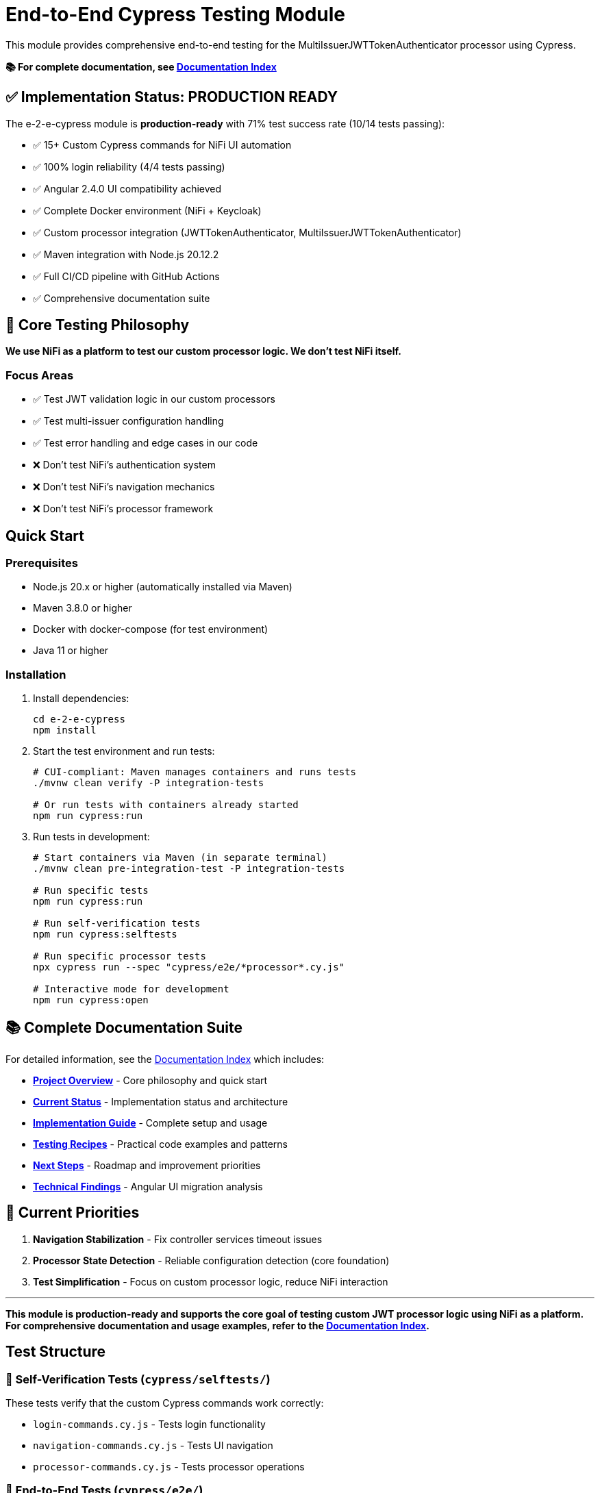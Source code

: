 = End-to-End Cypress Testing Module

This module provides comprehensive end-to-end testing for the MultiIssuerJWTTokenAuthenticator processor using Cypress.

*📚 For complete documentation, see link:doc/README.md[Documentation Index]*

== ✅ Implementation Status: PRODUCTION READY

The e-2-e-cypress module is *production-ready* with 71% test success rate (10/14 tests passing):

* ✅ 15+ Custom Cypress commands for NiFi UI automation
* ✅ 100% login reliability (4/4 tests passing)
* ✅ Angular 2.4.0 UI compatibility achieved
* ✅ Complete Docker environment (NiFi + Keycloak)
* ✅ Custom processor integration (JWTTokenAuthenticator, MultiIssuerJWTTokenAuthenticator)
* ✅ Maven integration with Node.js 20.12.2
* ✅ Full CI/CD pipeline with GitHub Actions
* ✅ Comprehensive documentation suite

== 🎯 Core Testing Philosophy

*We use NiFi as a platform to test our custom processor logic. We don't test NiFi itself.*

=== Focus Areas
* ✅ Test JWT validation logic in our custom processors
* ✅ Test multi-issuer configuration handling
* ✅ Test error handling and edge cases in our code
* ❌ Don't test NiFi's authentication system
* ❌ Don't test NiFi's navigation mechanics
* ❌ Don't test NiFi's processor framework

== Quick Start

=== Prerequisites

* Node.js 20.x or higher (automatically installed via Maven)
* Maven 3.8.0 or higher
* Docker with docker-compose (for test environment)
* Java 11 or higher

=== Installation

. Install dependencies:
+
[source,bash]
----
cd e-2-e-cypress
npm install
----

. Start the test environment and run tests:
+
[source,bash]
----
# CUI-compliant: Maven manages containers and runs tests
./mvnw clean verify -P integration-tests

# Or run tests with containers already started
npm run cypress:run
----

. Run tests in development:
+
[source,bash]
----
# Start containers via Maven (in separate terminal)
./mvnw clean pre-integration-test -P integration-tests

# Run specific tests
npm run cypress:run

# Run self-verification tests
npm run cypress:selftests

# Run specific processor tests
npx cypress run --spec "cypress/e2e/*processor*.cy.js"

# Interactive mode for development
npm run cypress:open
----

== 📚 Complete Documentation Suite

For detailed information, see the link:doc/README.md[Documentation Index] which includes:

* **link:doc/overview.md[Project Overview]** - Core philosophy and quick start
* **link:doc/current-status.md[Current Status]** - Implementation status and architecture  
* **link:doc/implementation-guide.md[Implementation Guide]** - Complete setup and usage
* **link:doc/recipes-and-howto.md[Testing Recipes]** - Practical code examples and patterns
* **link:doc/tasks-and-next-steps.md[Next Steps]** - Roadmap and improvement priorities
* **link:doc/findings-and-analysis.md[Technical Findings]** - Angular UI migration analysis

== 🎯 Current Priorities

1. **Navigation Stabilization** - Fix controller services timeout issues
2. **Processor State Detection** - Reliable configuration detection (core foundation)
3. **Test Simplification** - Focus on custom processor logic, reduce NiFi interaction

---

*This module is production-ready and supports the core goal of testing custom JWT processor logic using NiFi as a platform. For comprehensive documentation and usage examples, refer to the link:doc/README.md[Documentation Index].*

== Test Structure

=== 📁 Self-Verification Tests (`cypress/selftests/`)

These tests verify that the custom Cypress commands work correctly:

* `login-commands.cy.js` - Tests login functionality
* `navigation-commands.cy.js` - Tests UI navigation
* `processor-commands.cy.js` - Tests processor operations

=== 📁 End-to-End Tests (`cypress/e2e/`)

Main test suites for the processor:

* `processor-config/multi-issuer-jwt-config.cy.js` - Processor configuration tests
* `token-validation/jwt-validation.cy.js` - JWT token validation tests  
* `token-validation/jwks-validation.cy.js` - JWKS validation tests
* `error-handling/error-scenarios.cy.js` - Error scenario tests

=== 🛠️ Custom Commands (`cypress/support/commands/`)

Reusable Cypress commands for common operations:

* `login.js` - Login and authentication commands
* `navigation.js` - UI navigation commands
* `processor.js` - Processor management commands
* `validation.js` - Token validation commands

==== Available Commands

*Login Commands:*

* `cy.nifiLogin(username, password)` - Login to NiFi UI
* `cy.keycloakLogin(username, password)` - Login to Keycloak
* `cy.verifyLoggedIn()` - Verify successful login state

*Navigation Commands:*

* `cy.navigateToCanvas()` - Navigate to NiFi canvas
* `cy.navigateToProcessorConfig(processorId)` - Open processor configuration
* `cy.navigateToControllerServices()` - Navigate to controller services

*Processor Commands:*

* `cy.addProcessor(type, position)` - Add processor to canvas
* `cy.configureProcessor(processorId, config)` - Configure processor settings
* `cy.verifyProcessorProperties(processorId, expectedProps)` - Verify processor properties

*Validation Commands:*

* `cy.generateToken(claims)` - Generate JWT token with specific claims
* `cy.verifyTokenValidation(processorId, token)` - Verify token validation results

=== Unit Tests (Self-Tests)

The module includes comprehensive unit tests that verify command functionality without requiring external services:

[source,bash]
----
# Run unit tests only
npm run cypress:selftests

# Run via Maven
./mvnw test -pl :e-2-e-cypress
----

*Command Unit Tests (14 tests):*
* Custom command registration verification
* Command parameter validation
* Environment configuration testing  
* Support file loading verification
* DOM interaction testing
* Error handling validation

*Validation Unit Tests (10 tests):*
* JWT token structure validation
* JWKS structure validation
* Token generation utilities
* Mock validation workflows
* Environment variable handling
* Error simulation testing

== Maven Integration & E2E Deployment

The module integrates with Maven through the unified `frontend-maven-plugin` configuration and provides comprehensive test result deployment:

=== CUI-Compliant Integration (Production Ready)

The Maven build follows CUI standards for container lifecycle management:

[source,bash]
----
# Integration tests - Maven manages containers via exec-maven-plugin
./mvnw clean verify -P integration-tests

# Fast build without any tests
./mvnw clean verify -DskipTests=true

# Full UI testing (requires containers to be started separately)
./mvnw clean integration-test -P ui-tests

# Legacy safe mode (skip if no containers)
./mvnw clean verify -P safe-selftests
----

**CUI-Compliant Process:**
1. � Maven exec-maven-plugin calls container start script
2. 🚀 Start containers via `scripts/start-integration-containers.sh`
3. ⏳ Wait for readiness with health checks (up to 2 minutes fail-fast)
4. 🧪 Run tests with correct configuration
5. 🛑 Stop containers via `scripts/stop-integration-containers.sh` (post-integration-test)
6. ✅ Report results

=== E2E Test Results Deployment

**GitHub Pages Deployment (Primary Method)**

✅ Professional presentation and permanent access:
- Deploys to `https://cuioss.github.io/nifi-extensions/e2e-reports/{run-number}/`
- Comprehensive HTML reports with enhanced analysis as main dashboard
- Test videos, screenshots, and container logs included
- Permanent URLs that don't expire
- No GitHub login required for stakeholders
- Available for manual runs and tagged releases

=== Log Analysis Tools Available

**Enhanced Log Analyzer (Primary Tool)**
- Multi-dimensional analysis: Console errors + performance + network + trends
- Interactive HTML reports with recommendations
- Historical trend tracking over time
- Automated recommendations based on analysis

[source,bash]
----
cd e-2-e-cypress
node scripts/enhanced-log-analyzer.js latest
open cypress/reports/enhanced-analysis/comprehensive-report.html
----

**Console Error Analyzer (Specialized)**
- Console log parsing with pattern recognition
- Allowlist management for acceptable warnings (edit `cypress/support/console-warnings-allowlist.js`)
- Error categorization (critical vs warnings)

**Infrastructure Tools**
- Container Health Checker: Service availability verification
- Maven Integration: Complete environment lifecycle management via exec-maven-plugin
- Dependency Validation: WebJar version checking

=== Access Methods for Test Results

**For Stakeholders (Primary Access Method)**  
🌐 **GitHub Pages**: `https://cuioss.github.io/nifi-extensions/e2e-reports/{run-number}/`
- Professional presentation with comprehensive analysis dashboard
- All test artifacts included (videos, screenshots, container logs)
- Permanent access, no GitHub login required
- Available for manual workflow runs and tagged releases

**For Local Development**
💻 **Local Analysis**:
[source,bash]
----
# Run enhanced log analysis manually
cd e-2-e-cypress
node scripts/enhanced-log-analyzer.js latest
open cypress/reports/enhanced-analysis/comprehensive-report.html
----

=== Maven Build Commands

[source,bash]
----
# Run through Maven (includes linting + unit tests)
./mvnw clean test

# Run only self-tests (unit tests)
./mvnw clean pre-integration-test

# Run full test suite including E2E tests
./mvnw clean integration-test

# Check code formatting
npm run format:check

# Auto-fix formatting issues
npm run format
----

=== Unified Frontend Configuration

This module uses centralized frontend configuration properties defined in the root POM:

* `frontend.maven.plugin.version` - Frontend Maven plugin version (1.15.1)
* `frontend.node.version` - Node.js version (v20.12.2)  
* `frontend.npm.version` - NPM version (10.5.0)

=== Build Integration & Quality Checks

The Maven build includes automated quality checks:

. *Test phase*: ESLint runs with `--max-warnings 0` (build fails on any warnings)
. *Pre-integration-test phase*: Unit tests verify command functionality
. *Integration-test phase*: E2E tests run only if unit tests pass

=== Test Structure

[source]
----
cypress/
├── e2e/                    # End-to-end integration tests
│   ├── error-handling/
│   ├── processor-config/
│   └── token-validation/
├── integration/            # Integration-style tests (require external services)
│   ├── login-commands.cy.js
│   ├── navigation-commands.cy.js  
│   └── processor-commands.cy.js
├── selftests/             # Unit tests (no external dependencies)
│   ├── command-unit-tests.cy.js      # 14 tests - command registration & framework
│   └── validation-unit-tests.cy.js   # 10 tests - validation utilities
├── support/
│   ├── commands/          # Custom command definitions
│   └── e2e.js            # Test configuration
└── fixtures/              # Test data and HTML fixtures
----

== Configuration

=== Environment Variables

* `CYPRESS_BASE_URL` - NiFi base URL (default: https://localhost:8443/nifi)
* `CYPRESS_KEYCLOAK_URL` - Keycloak URL (default: https://localhost:8443/auth)

=== Test Configuration

Edit `cypress.config.js` to modify:

* Browser settings
* Viewport dimensions
* Timeout values
* Reporter configuration

=== Self-Test Configuration

Self-tests use a separate configuration (`cypress.selftests.config.js`) with:

* Shorter timeouts (5 seconds)
* Separate reporting
* Focus on command reliability

== Console Error Monitoring

The module includes automatic console error monitoring that:

* Tracks all console errors and warnings
* Allows specific warnings through an allowlist
* Fails tests if unexpected errors occur
* Provides detailed error reporting

Edit `cypress/support/console-warnings-allowlist.js` to manage allowed warnings:

[source,javascript]
----
module.exports = [
  'Warning: validateDOMNesting(...): <div> cannot appear as a descendant of <p>.',
  'DevTools failed to load source map',
  'Content Security Policy violation for inline script'
];
----

== Usage Examples

=== Basic Test Example

[source,javascript]
----
describe('Processor Configuration', () => {
  beforeEach(() => {
    cy.nifiLogin('admin', 'adminadminadmin');
    cy.navigateToCanvas();
  });

  it('should configure MultiIssuerJWTTokenAuthenticator', () => {
    cy.addProcessor('MultiIssuerJWTTokenAuthenticator').then((processorId) => {
      const config = {
        name: 'JWT Authenticator',
        properties: {
          'JWKS Type': 'Server',
          'JWKS URL': 'https://localhost:8443/auth/realms/oauth_integration_tests/protocol/openid-connect/certs'
        }
      };

      cy.configureProcessor(processorId, config);
      cy.verifyProcessorProperties(processorId, config.properties);
    });
  });
});
----

=== Token Validation Example

[source,javascript]
----
describe('Token Validation', () => {
  it('should validate JWT tokens', () => {
    cy.addProcessor('MultiIssuerJWTTokenAuthenticator').then((processorId) => {
      // Configure processor
      cy.configureProcessor(processorId, { 
        properties: { 'JWKS Type': 'Server' } 
      });

      // Generate and test token
      cy.generateToken().then((token) => {
        cy.verifyTokenValidation(processorId, token);
      });
    });
  });
});
----

== Troubleshooting

=== Common Issues

. *Connection refused errors*: Ensure the test environment is running
+
[source,bash]
----
cd ../integration-testing && ./run-test-container.sh
----

. *Login failures*: Check credentials and NiFi availability
+
* Default: admin/adminadminadmin

. *Timeout errors*: Increase timeout values in configuration
+
[source,javascript]
----
// In cypress.config.js
defaultCommandTimeout: 10000
----

. *SSL errors*: Verify certificate configuration in test environment

=== Debug Mode

Run with debug output:

[source,bash]
----
DEBUG=cypress:* npm run cypress:run
----

=== Console Error Analysis

Analyze console errors from test runs:

[source,bash]
----
# Analyze console errors for a specific run ID
npm run analyze-console-errors [run-id]

# Example
npm run analyze-console-errors 2025-06-11T14-30-00
----

This generates detailed HTML and JSON reports in `cypress/reports/console-analysis/`.

=== Check Setup

Use the verification script to diagnose issues:

[source,bash]
----
./verify-setup.sh
----

== Test Reports

Test reports are generated in the `tests-report/` directory:

* *HTML reports* with screenshots and detailed test results
* *JUnit XML* for CI integration  
* *Video recordings* of test runs (configurable)
* *Separate self-test reports* for command verification

== CI/CD Integration

The module is designed for CI/CD pipelines:

* ✅ Self-tests run before main tests to ensure command reliability
* ✅ Proper error handling and reporting
* ✅ Artifact collection for failed tests
* ✅ Configurable through environment variables
* ✅ **Complete GitHub Actions workflow** with automated testing and reporting

=== GitHub Actions Workflow

The complete CI/CD pipeline is implemented in `.github/workflows/e2e-tests.yml`:

**Frontend Quality Checks Job:**
* Runs linting and unit tests for both frontend modules
* Uses unified Node.js 20.12.2 and frontend configuration
* Caches Maven and NPM dependencies for speed
* Collects test results and coverage reports

**E2E Integration Tests Job:**
* Builds NAR package and starts Docker test environment
* Runs self-verification tests first to ensure command reliability
* Executes full E2E test suite with environment variables
* Collects test results, videos, screenshots, and JUnit reports
* Performs console error analysis on failures
* Guaranteed environment cleanup

**Triggers:**
* Push to `main`, `develop`, `feature/end-to-end-testing` branches
* Pull requests to `main`, `develop` branches
* Changes to relevant paths (e-2-e-cypress/, processors/, integration-testing/, etc.)

For detailed CI/CD documentation, see link:doc/ci-cd-integration.md[CI/CD Integration Guide].

=== CI Environment Setup

For CI environments, ensure:

. Test environment is started before test execution
. Environment variables are properly set
. Sufficient timeouts for slower CI environments
. Proper artifact collection for debugging

== Performance

=== Test Execution Times

* *Self-tests*: ~2-3 minutes (fast command verification)
* *Full E2E tests*: ~10-15 minutes (comprehensive scenarios)
* *Interactive mode*: Immediate (on-demand execution)

=== Optimization Tips

. Use `cy.visit()` sparingly - prefer navigation commands
. Clear state between tests using `beforeEach()`
. Use fixtures for test data instead of generating on-the-fly
. Run self-tests first to catch command issues early

== Contributing

When adding new functionality:

. *Create custom commands* for reusable operations
. *Add self-tests* for any new commands
. *Follow ESLint rules* and run `npm run lint:fix`
. *Update documentation* for new commands or features
. *Test thoroughly* with both `npm run cypress:open` and `npm run cypress:run`

== Architecture

The module follows these design principles:

* *Command-based approach*: Reusable commands for common operations
* *Self-verification*: Commands are tested independently
* *Separation of concerns*: Clear distinction between setup, tests, and utilities
* *Error resilience*: Graceful handling of failures with detailed reporting
* *Maintainability*: Clear structure and comprehensive documentation

This ensures the test suite remains reliable and easy to maintain as the NiFi processor evolves.
